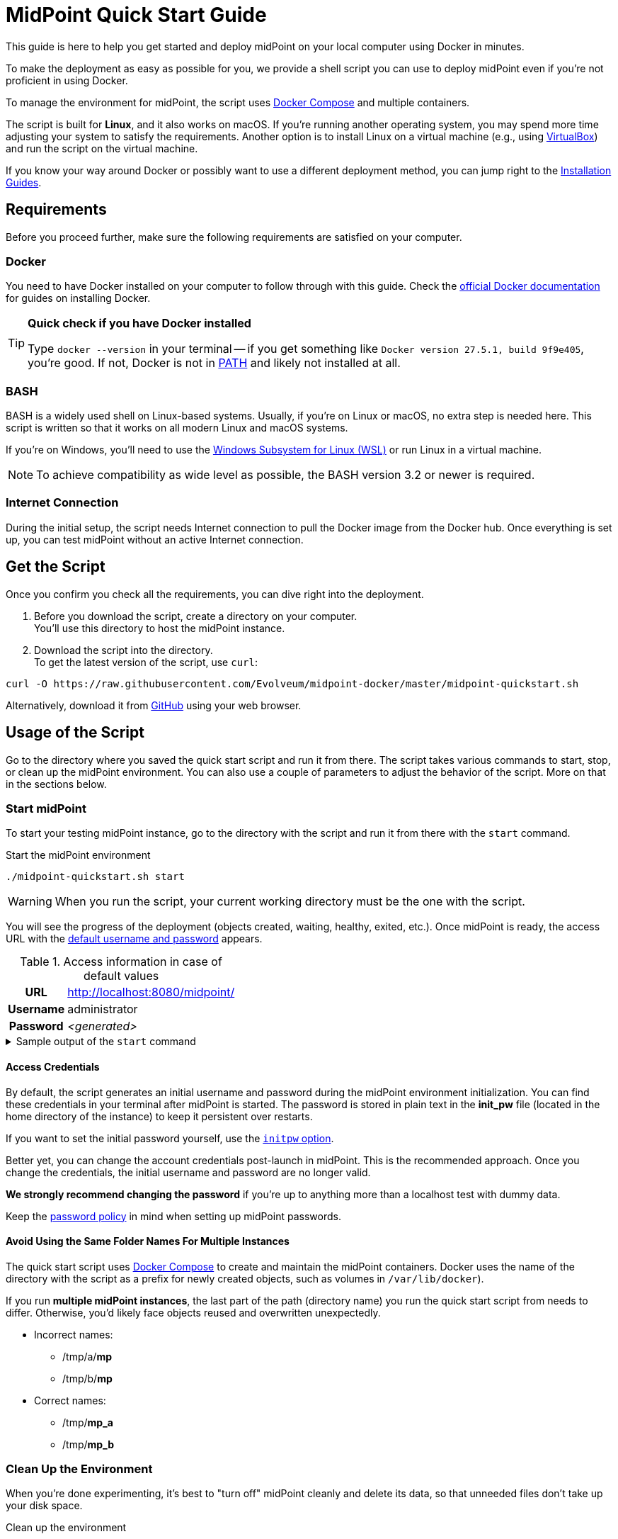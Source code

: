 = MidPoint Quick Start Guide
:page-nav-title: Quick Start Guide
:page-display-order: 10
:page-liquid:
:page-toc: float-right
:toclevels: 2
:page-upkeep-status: green
:page-keywords:  [ 'quickstart', 'quickstart script', 'start script" ]

This guide is here to help you get started and deploy midPoint on your local computer using Docker in minutes.

To make the deployment as easy as possible for you, we provide a shell script you can use to deploy midPoint even if you're not proficient in using Docker.

To manage the environment for midPoint, the script uses link:https://docs.docker.com/compose/[Docker Compose] and multiple containers.

The script is built for *Linux*, and it also works on macOS.
If you're running another operating system, you may spend more time adjusting your system to satisfy the requirements.
Another option is to install Linux on a virtual machine (e.g., using link:https://www.virtualbox.org/[VirtualBox]) and run the script on the virtual machine.

If you know your way around Docker or possibly want to use a different deployment method, you can jump right to the xref:../install/index.adoc[Installation Guides].

== Requirements

Before you proceed further, make sure the following requirements are satisfied on your computer.

=== Docker

You need to have Docker installed on your computer to follow through with this guide.
Check the link:https://docs.docker.com/engine/install/[official Docker documentation] for guides on installing Docker.

.*Quick check if you have Docker installed*
[TIP]
====
Type `docker --version` in your terminal
-- if you get something like `Docker version 27.5.1, build 9f9e405`, you're good.
If not, Docker is not in link:https://en.wikipedia.org/wiki/PATH_(variable)[PATH] and likely not installed at all.
====

=== BASH

BASH is a widely used shell on Linux-based systems.
Usually, if you're on Linux or macOS, no extra step is needed here.
This script is written so that it works on all modern Linux and macOS systems.

If you're on Windows, you'll need to use the link:https://learn.microsoft.com/en-us/windows/wsl/about[Windows Subsystem for Linux (WSL)] or run Linux in a virtual machine.

[NOTE]
====
To achieve compatibility as wide level as possible, the BASH version 3.2 or newer is required.
====

=== Internet Connection

During the initial setup, the script needs Internet connection to pull the Docker image from the Docker hub.
Once everything is set up, you can test midPoint without an active Internet connection.

== Get the Script

Once you confirm you check all the requirements, you can dive right into the deployment.

. Before you download the script, create a directory on your computer. +
You'll use this directory to host the midPoint instance.

. Download the script into the directory. +
To get the latest version of the script, use `curl`: +

[source,bash]
----
curl -O https://raw.githubusercontent.com/Evolveum/midpoint-docker/master/midpoint-quickstart.sh
----

Alternatively, download it from link:https://raw.githubusercontent.com/Evolveum/midpoint-docker/master/midpoint-quickstart.sh[GitHub] using your web browser.

== Usage of the Script

Go to the directory where you saved the quick start script and run it from there.
The script takes various commands to start, stop, or clean up the midPoint environment.
You can also use a couple of parameters to adjust the behavior of the script.
More on that in the sections below.

=== Start midPoint

To start your testing midPoint instance, go to the directory with the script and run it from there with the `start` command.

.Start the midPoint environment
[source,bash]
----
./midpoint-quickstart.sh start
----

[WARNING]
====
When you run the script, your current working directory must be the one with the script.
====

You will see the progress of the deployment (objects created, waiting, healthy, exited, etc.).
Once midPoint is ready, the access URL with the <<access-credentials,default username and password>> appears.

.Access information in case of default values
[%autowidth, cols="h,1"]
|====
| URL | http://localhost:8080/midpoint/
| Username | administrator
| Password | _<generated>_
|====

[[start_output]]
.Sample output of the `start` command
[%collapsible]
====
[source]
----
$ ./midpoint-quickstart.sh start
Starting the Inicialization process...
Creating the directory "/mnt/repo/midpoint-docker/midpoint_home".
Creating the directory "/mnt/repo/midpoint-docker/midpoint_home/post-initial-objects".
Creating the directory "/mnt/repo/midpoint-docker/midpoint_home/connid-connectors".
Creating the directory "/mnt/repo/midpoint-docker/midpoint_home/lib".
Inicialization done.
[+] Running 5/5
 ✔ Network midpoint-docker_net                  Created                       0.2s
 ✔ Volume "midpoint-docker_midpoint_data"       Created                       0.0s
 ✔ Container midpoint-docker-midpoint_data-1    Started                       0.2s
 ✔ Container midpoint-docker-data_init-1        Exited                       14.3s
 ✔ Container midpoint-docker-midpoint_server-1  Started                      14.5s
MidPoint has started...
To access the WEB GUI go to http://localhost:8080/midpoint/ .
 Username : administrator
 Password : bU0lG9yEr4 (if not changed yet - init Password)
----
====

==== Access Credentials

By default, the script generates an initial username and password during the midPoint environment initialization.
You can find these credentials in your terminal after midPoint is started.
The password is stored in plain text in the *init_pw* file (located in the home directory of the instance) to keep it persistent over restarts.

If you want to set the initial password yourself, use the <<initpw,`initpw` option>>.

Better yet, you can change the account credentials post-launch in midPoint.
This is the recommended approach.
Once you change the credentials, the initial username and password are no longer valid.

*We strongly recommend changing the password* if you're up to anything more than a localhost test with dummy data.

Keep the <<password-policy,password policy>> in mind when setting up midPoint passwords.

==== Avoid Using the Same Folder Names For Multiple Instances

The quick start script uses link:https://docs.docker.com/compose/[Docker Compose] to create and maintain the midPoint containers.
Docker uses the name of the directory with the script as a prefix for newly created objects, such as volumes in `/var/lib/docker`).

If you run *multiple midPoint instances*, the last part of the path (directory name) you run the quick start script from needs to differ.
Otherwise, you'd likely face objects reused and overwritten unexpectedly.

* Incorrect names:
** /tmp/a/*mp*
** /tmp/b/*mp*

* Correct names:
** /tmp/*mp_a*
** /tmp/*mp_b*


=== Clean Up the Environment

When you're done experimenting, it's best to "turn off" midPoint cleanly and delete its data, so that unneeded files don't take up your disk space.

.Clean up the environment
[source,bash]
----
./midpoint-quickstart.sh clean
----

If the environment is running, it will first stop.
Afterward, runtime content is removed:

* Generated logs
* Connectors in the midPoint home directory
* Exported data
* CSV resource files

.Sample output of the `clean` command
[%collapsible]
====
[source]
----
$ ./midpoint-quickstart.sh clean
Starting the Clean up process...
[+] Running 5/5
✔ Container midpoint-docker-midpoint_server-1  Removed                       0.2s
✔ Container midpoint-docker-data_init-1        Removed                       0.0s
✔ Container midpoint-docker-midpoint_data-1    Removed                       0.1s
✔ Volume midpoint-docker_midpoint_data         Removed                       0.0s
✔ Network midpoint-docker_net                  Removed                       0.2s
Removing "/mnt/repo/midpoint-docker/midpoint_home"
Clean up process done.
----
====

[NOTE]
====
If you wish to just stop midPoint and continue where you left off later, use the `down` command.
====

== Commands

Here's a list of all the commands you can use to tell the quick start script what you want to do.

.Available commands
[%autowidth]
|====
| Command | Description

| `init`
| Initialize the environment +
Check and create the directory structure for the midPoint home if needed. +
_This is a part of the `up` and `start` commands._

| `clean`
| Clean the environment +
Delete the directory structure for the midPoint home. +

| `reset`
| Reset the environment +
Delete and re-create the directory structure for the midPoint home. +
_Shortcut to `clean` and `init` command._

| `start`
| Start the environment +
Initialize the environment (if needed) and start it up.

| `up`
| Same as `start`

| `down`
| Shutdown the environment +
Stop the environment and remove the container objects except volumes and data in the filesystem. +

| `clean-db`
| Clean the environment +
Delete the container environment, including volumes (such as the home volume and database storage)

| `help`
| Show help information and available options. Also shown if an unknown command or parameter is supplied.
|====

== Command Line Options

There are several possible parameters you can use to customize the behavior of the script.

Every parameter has a predefined default value.
You can use the script with the default values just fine.
However, if you want to test midPoint on a more advanced level, the customization options may be useful for that.

=== Basics

Here are descriptions of the essential customizations you can start with.

.*Options must be specified before the command. For example:*
[NOTE]
====
[source,bash]
----
./midpoint-quickstart.sh -fg start
----
====

.Descriptions of the most used command line options
[cols="1,6,5"]
|====
| Parameter | Description | Example

| `[[initpw]]-initpw`
| Specify the initial password for the administrator user object.
Keep the <<password-policy,password policy>> in mind. +
Intended for the first run only.
Don't use for password change once the user is created.
| `-initpw "Abs0lutely Secure Passphrase!"`

| `-subdir`
| A comma-separated list of directories to be created during the initialization. +
This is useful when you need additional directories, e.g., *exports*.
| `-subdir post-initial-objects,connid-connectors,lib,*exports*`

| `-port`
| Specify the HTTP port for the deployment (`localhost:<port>/midpoint/`). +
Useful for multiple parallel deployments to avoid the "already used port" error and distinguish the deployments by port numbers.
| `-port *8090*`

| `-ver`
| The version of midPoint to use.
The tag published in the link:https://hub.docker.com/r/evolveum/midpoint/tags[public registry] always contains midPoint version. +
Use this attribute to change the required version without the need to specify the whole image name or the complete tag name (including the base OS).
| `-ver *4.8.5*`

|====

==== Password Policy

In case you decide to change the initial password, keep in mind that there is a xref:/midpoint/reference/security/authentication/administrator-initial-password/#default-password-policy[password policy] in place.

When you set a password that doesn’t comply with the policy, the administrator user object won't be imported.
That means that you won't be able to log into midPoint because the administrator is the only user in midPoint after initialization.
And when the administrator isn't imported, there's no account to log into.

Although there are workarounds for this, the easiest way out is to `clean` the environment and `start` (reinitialize) it again with a
proper password.

If you keep the generated initial password, we recommend changing it after the system is properly set up anyway.

=== Advanced Options

You can use the options below for more advanced scenarios.

.Available attributes
[%autowidth]
|====
| Attribute | Description

| `-debug`
| Show operation output for the troubleshooting purpose.

| `-fg`
| Keep attached to the terminal, don't start in the background. Useful to get more insight into the operations of the script.

| `-base <base_dir>`
| Use a custom base directory instead of using the script location for the files.

| `-home <home_dir>`
| Place the home directory outside the base directory.

| `-uid <uid>`
| User ID for the processes in the container +
By default, the currently logged-in user (current session) is used.

| `-gid <gid>`
| Group ID for the processes in the container +
By default, the currently logged-in user (current session) is used.

| `-name <img_name>`
| Docker image name (without a tag) +
Used to construct the final Docker image name for the deployment.
See also `-ver`.

| `-suffix <img_v_suffix>`
| Docker image version suffix +
Used to construct the final Docker image name for the configuration.
See also `-ver`.

| -exec <env_exec_cmd>
| Shell command to run and control the environment. +
The default value is `docker` or `sudo docker` in case the user is not a member of the docker group.

| `-h`
| Show help information and available options. Also shown if an unknown command or parameter is supplied.

|====

== Exit Codes

In case you decide to experiment with the script, there are several exit codes that can help you debug unexpected situations.

.Exit codes
[%autowidth]
|====
^| Exit Code ^| Meaning

^| 0
| Normal exit (expected operation)

^| 1
| No command has been requested.

^| 2
| Can't create the directory.

^| 3
| Can't remove the directory.

^| 101
| Too short path to process (basic security check)

|====
